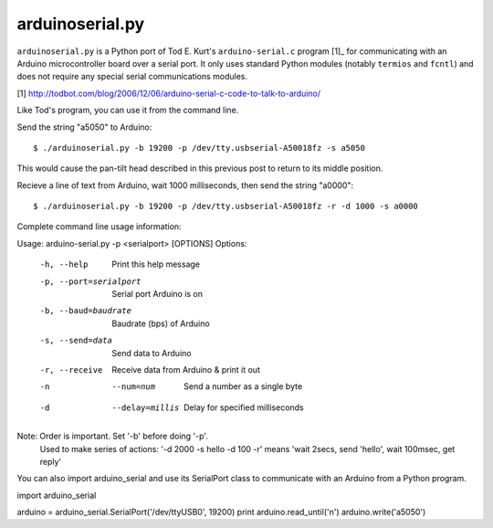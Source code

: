 arduinoserial.py 
================

``arduinoserial.py`` is a Python port of Tod E. Kurt's
``arduino-serial.c`` program [1]_ for communicating with an Arduino
microcontroller board over a serial port. It only uses standard Python
modules (notably ``termios`` and ``fcntl``) and does not require any
special serial communications modules.

[1] http://todbot.com/blog/2006/12/06/arduino-serial-c-code-to-talk-to-arduino/

Like Tod's program, you can use it from the command line.

Send the string "a5050" to Arduino::

$ ./arduinoserial.py -b 19200 -p /dev/tty.usbserial-A50018fz -s a5050

This would cause the pan-tilt head described in this previous post to
return to its middle position.

Recieve a line of text from Arduino, wait 1000 milliseconds, then send
the string "a0000"::

$ ./arduinoserial.py -b 19200 -p /dev/tty.usbserial-A50018fz -r -d 1000 -s a0000

Complete command line usage information::

Usage: arduino-serial.py -p <serialport> [OPTIONS]
Options:
  -h, --help                   Print this help message
  -p, --port=serialport        Serial port Arduino is on
  -b, --baud=baudrate          Baudrate (bps) of Arduino
  -s, --send=data              Send data to Arduino
  -r, --receive                Receive data from Arduino & print it out
  -n  --num=num                Send a number as a single byte
  -d  --delay=millis           Delay for specified milliseconds

Note: Order is important. Set '-b' before doing '-p'.
      Used to make series of actions:  '-d 2000 -s hello -d 100 -r'
      means 'wait 2secs, send 'hello', wait 100msec, get reply'
You can also import arduino_serial and use its SerialPort class to communicate with an Arduino from a Python program.

import arduino_serial

arduino = arduino_serial.SerialPort('/dev/ttyUSB0', 19200)
print arduino.read_until('\n')
arduino.write('a5050')
